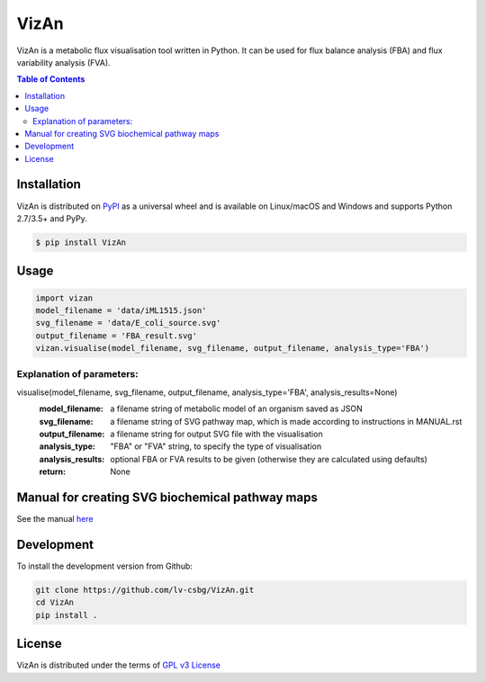 VizAn
=====
VizAn is a metabolic flux visualisation tool written in Python. It can be used
for flux balance analysis (FBA) and flux variability analysis (FVA).

.. contents:: **Table of Contents**
    :backlinks: none

Installation
------------

VizAn is distributed on `PyPI <https://pypi.org>`_ as a universal
wheel and is available on Linux/macOS and Windows and supports
Python 2.7/3.5+ and PyPy.

.. code-block:: bash

    $ pip install VizAn

Usage
-------------

.. code-block:: python

    import vizan
    model_filename = 'data/iML1515.json'
    svg_filename = 'data/E_coli_source.svg'
    output_filename = 'FBA_result.svg'
    vizan.visualise(model_filename, svg_filename, output_filename, analysis_type='FBA')

Explanation of parameters:
__________________________

visualise(model_filename, svg_filename, output_filename, analysis_type='FBA', analysis_results=None)
    :model_filename: a filename string of metabolic model of an organism saved as JSON
    :svg_filename: a filename string of SVG pathway map, which is made according to instructions in MANUAL.rst
    :output_filename: a filename string for output SVG file with the visualisation
    :analysis_type: "FBA" or "FVA" string, to specify the type of visualisation
    :analysis_results: optional FBA or FVA results to be given (otherwise they are calculated using defaults)
    :return: None

Manual for creating SVG biochemical pathway maps
------------------------------------------------

See the manual `here <docs/MANUAL.rst>`__

Development
-----------

To install the development version from Github:

.. code-block:: bash

    git clone https://github.com/lv-csbg/VizAn.git
    cd VizAn
    pip install .

License
-------

VizAn is distributed under the terms of `GPL v3 License <https://choosealicense.com/licenses/gpl-3.0/>`_

